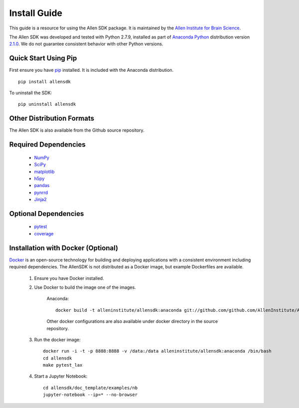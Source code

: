Install Guide
=============
This guide is a resource for using the Allen SDK package.
It is maintained by the `Allen Institute for Brain Science <http://www.alleninstitute.org/>`_.

The Allen SDK was developed and tested with Python 2.7.9, installed
as part of `Anaconda Python <https://store.continuum.io/cshop/anaconda/>`_ distribution 
version `2.1.0 <http://repo.continuum.io/archive/index.html>`_.  We do not guarantee
consistent behavior with other Python versions.  

Quick Start Using Pip
---------------------

First ensure you have `pip <http://pypi.python.org/pypi/pip>`_ installed.
It is included with the Anaconda distribution.

::

    pip install allensdk


To uninstall the SDK::

    pip uninstall allensdk

Other Distribution Formats
--------------------------

The Allen SDK is also available from the Github source repository.

Required Dependencies
---------------------

 * `NumPy <http://wiki.scipy.org/Tentative_NumPy_Tutorial>`_
 * `SciPy <http://www.scipy.org/>`_
 * `matplotlib <http://matplotlib.org/>`_
 * `h5py <http://www.h5py.org>`_
 * `pandas <http://pandas.pydata.org>`_
 * `pynrrd <http://pypi.python.org/pypi/pynrrd>`_
 * `Jinja2 <http://jinja.pocoo.org>`_

Optional Dependencies
---------------------

 * `pytest <http://pytest.org/latest>`_
 * `coverage <http://nedbatchelder.com/code/coverage>`_

Installation with Docker (Optional)
-----------------------------------

`Docker <http://www.docker.com/>`_ is an open-source technology
for building and deploying applications with a consistent environment
including required dependencies.
The AllenSDK is not distributed as a Docker image, but
example Dockerfiles are available.

 #. Ensure you have Docker installed.

 #. Use Docker to build the image one of the images.
 
     Anaconda::
     
         docker build -t alleninstitute/allensdk:anaconda git://github.com/github.com/AllenInstitute/AllenSDK/tree/v0.12.2/doc_template:docker/anaconda
 
     Other docker configurations are also available under docker directory in the source repository.
 
 #. Run the docker image::
 
     docker run -i -t -p 8888:8888 -v /data:/data alleninstitute/allensdk:anaconda /bin/bash
     cd allensdk
     make pytest_lax
 
 #. Start a Jupyter Notebook::
 
     cd allensdk/doc_template/examples/nb
     jupyter-notebook --ip=* --no-browser
     